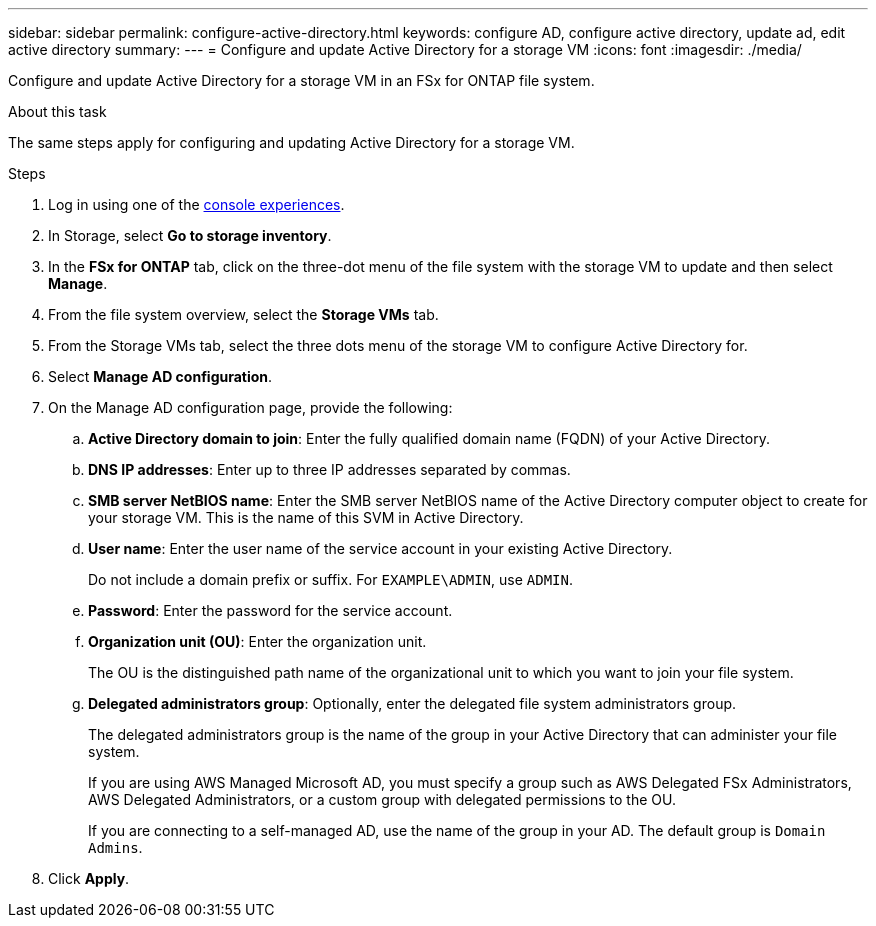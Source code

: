 ---
sidebar: sidebar
permalink: configure-active-directory.html
keywords: configure AD, configure active directory, update ad, edit active directory
summary: 
---
= Configure and update Active Directory for a storage VM
:icons: font
:imagesdir: ./media/

[.lead]
Configure and update Active Directory for a storage VM in an FSx for ONTAP file system.

.About this task
The same steps apply for configuring and updating Active Directory for a storage VM. 

.Steps
. Log in using one of the link:https://docs.netapp.com/us-en/workload-setup-admin/console-experiences.html[console experiences^].
. In Storage, select *Go to storage inventory*. 
. In the *FSx for ONTAP* tab, click on the three-dot menu of the file system with the storage VM to update and then select *Manage*.
. From the file system overview, select the *Storage VMs* tab.
. From the Storage VMs tab, select the three dots menu of the storage VM to configure Active Directory for.
. Select *Manage AD configuration*. 
. On the Manage AD configuration page, provide the following: 
.. *Active Directory domain to join*: Enter the fully qualified domain name (FQDN) of your Active Directory. 
.. *DNS IP addresses*: Enter up to three IP addresses separated by commas. 
.. *SMB server NetBIOS name*: Enter the SMB server NetBIOS name of the Active Directory computer object to create for your storage VM. This is the name of this SVM in Active Directory.
.. *User name*: Enter the user name of the service account in your existing Active Directory. 
+
Do not include a domain prefix or suffix. For `EXAMPLE\ADMIN`, use `ADMIN`.
.. *Password*: Enter the password for the service account. 
.. *Organization unit (OU)*: Enter the organization unit. 
+
The OU is the distinguished path name of the organizational unit to which you want to join your file system.
.. *Delegated administrators group*: Optionally, enter the delegated file system administrators group. 
+
The delegated administrators group is the name of the group in your Active Directory that can administer your file system.
+
If you are using AWS Managed Microsoft AD, you must specify a group such as AWS Delegated FSx Administrators, AWS Delegated Administrators, or a custom group with delegated permissions to the OU.
+
If you are connecting to a self-managed AD, use the name of the group in your AD. The default group is `Domain Admins`.

. Click *Apply*. 

